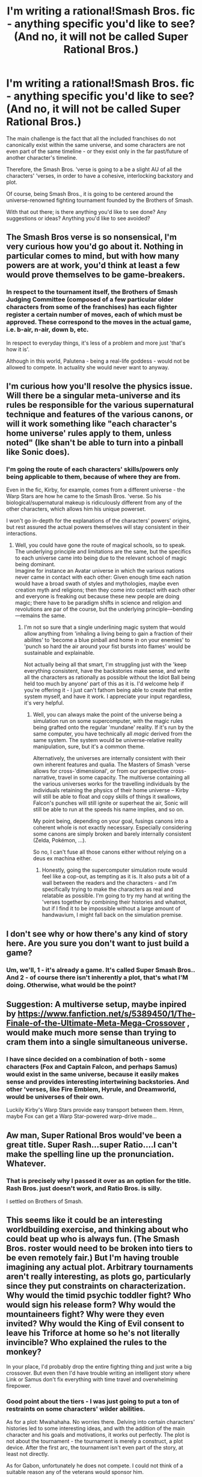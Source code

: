 #+TITLE: I'm writing a rational!Smash Bros. fic - anything specific you'd like to see? (And no, it will not be called Super Rational Bros.)

* I'm writing a rational!Smash Bros. fic - anything specific you'd like to see? (And no, it will not be called Super Rational Bros.)
:PROPERTIES:
:Author: brandalizing
:Score: 14
:DateUnix: 1406091611.0
:DateShort: 2014-Jul-23
:END:
The main challenge is the fact that all the included franchises do not canonically exist within the same universe, and some characters are not even part of the same timeline - or they exist only in the far past/future of another character's timeline.

Therefore, the Smash Bros. 'verse is going to a be a slight AU of all the characters' 'verses, in order to have a cohesive, interlocking backstory and plot.

Of course, being Smash Bros., it is going to be centered around the universe-renowned fighting tournament founded by the Brothers of Smash.

With that out there; is there anything you'd like to see done? Any suggestions or ideas? Anything you'd like to see avoided?


** The Smash Bros verse is so nonsensical, I'm very curious how you'd go about it. Nothing in particular comes to mind, but with how many powers are at work, you'd think at least a few would prove themselves to be game-breakers.
:PROPERTIES:
:Author: EndlessStrategy
:Score: 10
:DateUnix: 1406095892.0
:DateShort: 2014-Jul-23
:END:

*** In respect to the tournament itself, the Brothers of Smash Judging Committee (composed of a few particular older characters from some of the franchises) has each fighter register a certain number of moves, each of which must be approved. These correspond to the moves in the actual game, i.e. b-air, n-air, down b, etc.

In respect to everyday things, it's less of a problem and more just 'that's how it is'.

Although in this world, Palutena - being a real-life goddess - would not be allowed to compete. In actuality she would never want to anyway.
:PROPERTIES:
:Author: brandalizing
:Score: 2
:DateUnix: 1406096789.0
:DateShort: 2014-Jul-23
:END:


** I'm curious how you'll resolve the physics issue. Will there be a singular meta-universe and its rules be responsible for the various supernatural technique and features of the various canons, or will it work something like "each character's home universe' rules apply to them, unless noted" (Ike shan't be able to turn into a pinball like Sonic does).
:PROPERTIES:
:Author: Laborbuch
:Score: 4
:DateUnix: 1406094604.0
:DateShort: 2014-Jul-23
:END:

*** I'm going the route of each characters' skills/powers only being applicable to them, because of where they are from.

Even in the fic, Kirby, for example, comes from a different universe - the Warp Stars are how he came to the Smash Bros. 'verse. So his biological/supernatural makeup is ridiculously different from any of the other characters, which allows him his unique powerset.

I won't go in-depth for the explanations of the characters' powers' origins, but rest assured the actual powers themselves will stay consistent in their interactions.
:PROPERTIES:
:Author: brandalizing
:Score: 1
:DateUnix: 1406095467.0
:DateShort: 2014-Jul-23
:END:

**** Well, you could have gone the route of magical schools, so to speak. The underlying principle and limitations are the same, but the specifics to each universe came into being due to the relevant school of magic being dominant.\\
Imagine for instance an Avatar universe in which the various nations never came in contact with each other: Given enough time each nation would have a broad swath of styles and mythologies, maybe even creation myth and religions; then they come into contact with each other and everyone is freaking out because these new people are doing magic; there have to be paradigm shifts in science and religion and revolutions are par of the course, but the underlying principle---bending---remains the same.
:PROPERTIES:
:Author: Laborbuch
:Score: 1
:DateUnix: 1406098010.0
:DateShort: 2014-Jul-23
:END:

***** I'm not so sure that a single underlining magic system that would allow anything from 'inhaling a living being to gain a fraction of their abilites' to 'become a blue pinball and home in on your enemies' to 'punch so hard the air around your fist bursts into flames' would be sustainable and explainable.

Not actually being all that smart, I'm struggling just with the 'keep everything consistent, have the backstories make sense, and write all the characters as rationally as possible without the Idiot Ball being held too much by anyone' part of this as it is. I'd welcome help if you're offering it - I just can't fathom being able to create that entire system myself, and have it work. I appreciate your input regardless, it's very helpful.
:PROPERTIES:
:Author: brandalizing
:Score: 1
:DateUnix: 1406099124.0
:DateShort: 2014-Jul-23
:END:

****** Well, you can always make the point of the universe being a simulation run on some supercomputer, with the magic rules being grafted onto the regular 'mundane' reality. If it's run by the same computer, you have technically all /magic/ derived from the same system. The system would be universe-relative reality manipulation, sure, but it's a common theme.

Alternatively, the universes are internally consistent with their own inherent features and qualia. The Masters of Smash 'verse allows for cross-'dimensional', or from our perspective cross-narrative, travel in some capacity. The multiverse containing all the various universes works for the travelling individuals by the individuals retaining the physics of their home universe -- Kirby will still be able to float and copy skills of things it swallows, Falcon's punches will still ignite or superheat the air, Sonic will still be able to run at the speeds his name implies, and so on.

My point being, depending on your goal, fusings canons into a coherent whole is not exactly necessary. Especially considering some canons are simply broken and barely internally consistent (Zelda, Pokémon, ...).

So no, I can't fuse all those canons either without relying on a deus ex machina either.
:PROPERTIES:
:Author: Laborbuch
:Score: 1
:DateUnix: 1406111979.0
:DateShort: 2014-Jul-23
:END:

******* Honestly, going the supercomputer simulation route would feel like a cop-out, as tempting as it is. It also puts a bit of a wall between the readers and the characters - and I'm specifically trying to make the characters as real and relatable as possible. I'm going to try my hand at writing the 'verses together by combining their histories and whatnot, but if I find it to be impossible without a large amount of handwavium, I might fall back on the simulation premise.
:PROPERTIES:
:Author: brandalizing
:Score: 1
:DateUnix: 1406115170.0
:DateShort: 2014-Jul-23
:END:


** I don't see why or how there's any kind of story here. Are you sure you don't want to just build a game?
:PROPERTIES:
:Score: 4
:DateUnix: 1406119036.0
:DateShort: 2014-Jul-23
:END:

*** Um, we'll, 1 - it's already a game. It's called Super Smash Bros.. And 2 - of course there isn't inherently a plot, that's what I'M doing. Otherwise, what would be the point?
:PROPERTIES:
:Author: brandalizing
:Score: 3
:DateUnix: 1406121921.0
:DateShort: 2014-Jul-23
:END:


** Suggestion: A multiverse setup, maybe inpired by [[https://www.fanfiction.net/s/5389450/1/The-Finale-of-the-Ultimate-Meta-Mega-Crossover]] , would make much more sense than trying to cram them into a single simultaneous universe.
:PROPERTIES:
:Author: ArmokGoB
:Score: 3
:DateUnix: 1406548588.0
:DateShort: 2014-Jul-28
:END:

*** I have since decided on a combination of both - some characters (Fox and Captain Falcon, and perhaps Samus) would exist in the same universe, because it easily makes sense and provides interesting intertwining backstories. And other 'verses, like Fire Emblem, Hyrule, and Dreamworld, would be universes of their own.

Luckily Kirby's Warp Stars provide easy transport between them. Hmm, maybe Fox can get a Warp Star-powered warp-drive made...
:PROPERTIES:
:Author: brandalizing
:Score: 2
:DateUnix: 1406560554.0
:DateShort: 2014-Jul-28
:END:


** Aw man, Super Rational Bros would've been a great title. Super Rash...super Ratio....I can't make the spelling line up the pronunciation. Whatever.
:PROPERTIES:
:Author: TimTravel
:Score: 2
:DateUnix: 1406096414.0
:DateShort: 2014-Jul-23
:END:

*** That is precisely why I passed it over as an option for the title. Rash Bros. just doesn't work, and Ratio Bros. is silly.

I settled on Brothers of Smash.
:PROPERTIES:
:Author: brandalizing
:Score: 1
:DateUnix: 1406096993.0
:DateShort: 2014-Jul-23
:END:


** This seems like it could be an interesting worldbuilding exercise, and thinking about who could beat up who is always fun. (The Smash Bros. roster would need to be broken into tiers to be even remotely fair.) But I'm having trouble imagining any actual plot. Arbitrary tournaments aren't really interesting, as plots go, particularly since they put constraints on characterization. Why would the timid psychic toddler fight? Who would sign his release form? Why would the mountaineers fight? Why were they even invited? Why would the King of Evil consent to leave his Triforce at home so he's not literally invincible? Who explained the rules to the monkey?

In your place, I'd probably drop the entire fighting thing and just write a big crossover. But even then I'd have trouble writing an intelligent story where Link or Samus don't fix everything with time travel and overwhelming firepower.
:PROPERTIES:
:Author: Anakiri
:Score: 2
:DateUnix: 1406117239.0
:DateShort: 2014-Jul-23
:END:

*** Good point about the tiers - I was just going to put a ton of restraints on some characters' wilder abilities.

As for a plot: Mwahahaha. No worries there. Delving into certain characters' histories led to some interesting ideas, and with the addition of the main character and his goals and motivations, it works out perfectly. The plot is not about the tournament - the tournament is merely a construct, a plot device. After the first arc, the tournament isn't even part of the story, at least not directly.

As for Gabon, unfortunately he does not compete. I could not think of a suitable reason any of the veterans would sponsor him.

Hey, Samus had some trouble there with Mother Brain - if not for the Baby Metroid, she'd have been toast. And Link, well - I'll think of something.
:PROPERTIES:
:Author: brandalizing
:Score: 1
:DateUnix: 1406117945.0
:DateShort: 2014-Jul-23
:END:


** The story behind the smash bros games, while quite different, might help.

The characters in the game are actually toys. They are being animated by the imagination of the child playing with them. When one character beats all the others, there is only one opponent remaining: the child. When the toy beats the hand of the child (master hand,) the child lets go and stops playing, thus rendering the character back to a toy. Pretty simple story, but it effectively explained why all those Nintendo characters were suddenly all in the same world and fighting.

Please, be careful with Samua. She isn't an easy character to write about.
:PROPERTIES:
:Author: spiralingtides
:Score: 2
:DateUnix: 1406630371.0
:DateShort: 2014-Jul-29
:END:

*** I realize that to explain the situation in a simple, quick way, Nintendo invented that story, but that's definitely not what I'm going for with this fic. I'm essentially just making a mash-up of all of their 'verses, utilizing a multiverse concept combined with a few of the franchises actually existing side-by-side in the same universe.

I will of course try my best with Samus. As my story starts years after some mysterious tragic event in the Smash Bros. 'verse, many characters act differently than one might expect, but I will do my best to stay true to their games.
:PROPERTIES:
:Author: brandalizing
:Score: 1
:DateUnix: 1406630786.0
:DateShort: 2014-Jul-29
:END:

**** That's cool. I was just putting it out there in case it might have been helpful. You seem to got it under control though.
:PROPERTIES:
:Author: spiralingtides
:Score: 2
:DateUnix: 1406682207.0
:DateShort: 2014-Jul-30
:END:

***** It's pretty cemented by now, yeah. Thanks for your input!
:PROPERTIES:
:Author: brandalizing
:Score: 1
:DateUnix: 1406713566.0
:DateShort: 2014-Jul-30
:END:


** One thing I think might be interesting is some investigation into the connections between the universes inbetween the games.

I always found [[http://knowyourmeme.com/memes/tommy-westphalls-universe][Tommy Westphall's Universe]] to be incredibly interesting, and a rational investigation into how all that could conceivably work would be cool. Since you're starting out with a fighter, it seems easy to have reasonably loose rules connecting most major video game franchises. Especially with the presence of Snake, my immediate question is where everyone, and everywhere, else is. Some reasonable discussions about this, and some cameos from disparate (non Smash) franchises would certainly be cool.

Considering they travel to numerous locations that are distinctly within eachothers' universes to fight, I'd like to see all the unique reactions the characters have to the situations they're put in. How would Link react to Zebes? What would Marth think of the fountain of dreams? What schemes would Dedede or Bowser get into when they find themselves in Saffron City? And, of course, how would the occupants there react to them?
:PROPERTIES:
:Score: 1
:DateUnix: 1406109975.0
:DateShort: 2014-Jul-23
:END:

*** I'm not starting "at the beginning", where none of the franchises have yet to cross over, and the characters have yet to meet: in the verse I'm building, they've always existed alongside each other. For example, Samus and Captain Falcon have been competing for the title of best Bounty Hunter for decades; Jigglypuff and Kirby hang out all the time; Peach and Zelda are best friends. The backstories and histories are all intertwined.

I'm starting at the "dawn" of the Brawl era, with the Melee fighters being the seasoned veterans and the others the aspiring newcomers to the scene. There's a ton of history with all all the characters, quite a few skeleton's in the respective closets, and more than a couple of major secrets being kept.

Zebes was pretty much destroyed by Samus, so they wouldn't hold matches there, but most of the other places will see the tournament visit. Kirby's Warp Stars are the most convenient form of travel for these types of situations.
:PROPERTIES:
:Author: brandalizing
:Score: 2
:DateUnix: 1406114840.0
:DateShort: 2014-Jul-23
:END:

**** That still leaves open the question of new franchises. If Snake isn't already a veteran, then why is he competing now, and not before? And what about the franchises that have no competitors? If the people from there know about the tournament, why haven't they been competing? Are there some that don't know about the tournament? And why do some franchises (universes?) have multiple competitors, while others have one?

And, continuing on the themes I was talking about before, how many past cameos before the tournament were legitimate? Did Link, Samus, and Mario know about eachother before they knew about the tournament? That goes along with your intertwined backstories thing. I suppose my point is that such things would be worth addressing specifically at some point.

Edit: Also, a slight variation on my last paragraph on my last post still applies. What would Marth think of the fountain of dreams, even if he knew about it before? What schemes would Dedede or Bowser get into when they find themselves in Saffron City, even if they knew about it before?
:PROPERTIES:
:Score: 1
:DateUnix: 1406116301.0
:DateShort: 2014-Jul-23
:END:

***** In order to enter the Qualifiers as a newcomer, you have to be sponsored by a veteran.

All that you have mentioned will definitely addressed, though some characters more than others. The first arc is heavily focused on the main character, a newcomer (one not actually in any smash games to date), along with Captain Falcon, Fox McCloud, and a few others.
:PROPERTIES:
:Author: brandalizing
:Score: 2
:DateUnix: 1406116567.0
:DateShort: 2014-Jul-23
:END:


** Links time travel
:PROPERTIES:
:Author: Rebuta
:Score: 1
:DateUnix: 1406136678.0
:DateShort: 2014-Jul-23
:END:

*** It's not really something I'm going to touch on much in the first arc, but I definitely want to address it, and a time-travel arc with all the characters would be incredibly interesting. As soon as I iron out the mechanics of his time travel in this 'verse, I'll start applying it to existing conflicts and brainstorming for a future arc.

Edit - left out a word. Luckily I can effectively time-travel to put it in.
:PROPERTIES:
:Author: brandalizing
:Score: 1
:DateUnix: 1406139543.0
:DateShort: 2014-Jul-23
:END:


** Well. Are you planning on keeping the characters powers and abilities (Including durability, destructive capabilities, etc) consistent with their in universe showings?

If you decide to do that, you'll have to do a fair amount of research into them. Thankfully there's a few websites and even a wiki for that.
:PROPERTIES:
:Author: LeonCross
:Score: 1
:DateUnix: 1406291584.0
:DateShort: 2014-Jul-25
:END:

*** Yes, for the most part, with a few tweaks for otherwise-overpowered beings.

I downloaded a variety of wiki pages for each of the characters and their respective 'verses, and have been reading through and noting down everything important and relevant. Definitely more research than I've ever done for a fanfic before.
:PROPERTIES:
:Author: brandalizing
:Score: 1
:DateUnix: 1406303447.0
:DateShort: 2014-Jul-25
:END:


** What are you going to do with subspace and Tabuu?
:PROPERTIES:
:Author: Rheaeus
:Score: 0
:DateUnix: 1406135907.0
:DateShort: 2014-Jul-23
:END:

*** Definitely not counting Subspace as canon. That storyline was completely removed from everything else, 100% self-contained.
:PROPERTIES:
:Author: brandalizing
:Score: 1
:DateUnix: 1406139348.0
:DateShort: 2014-Jul-23
:END:
